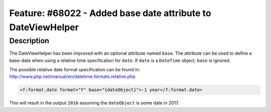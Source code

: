=============================================================
Feature: #68022 - Added base date attribute to DateViewHelper
=============================================================

Description
===========

The DateViewHelper has been improved with an optional attribute named ``base``.
The attribute can be used to define a base-date when using a relative time specification for ``date``.
If ``date`` is a ``DateTime`` object, ``base`` is ignored.

The possible relative date format specification can be found in:
http://www.php.net/manual/en/datetime.formats.relative.php

.. code-block:: html

	<f:format.date format="Y" base="{dateObject}">-1 year</f:format.date>

This will result in the output ``2016`` assuming the ``dateObject`` is some date in 2017.
